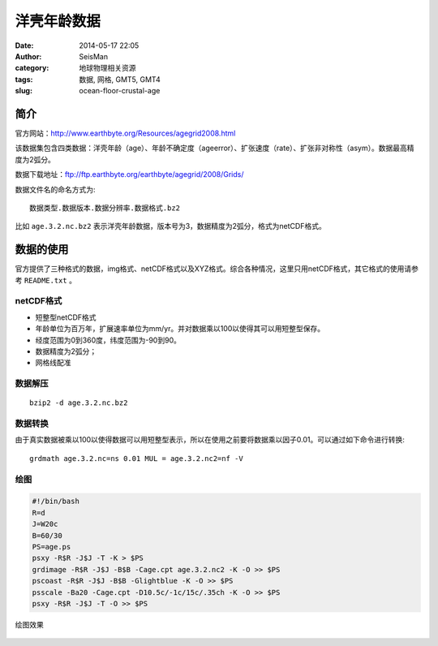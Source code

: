 洋壳年龄数据
############

:date: 2014-05-17 22:05
:author: SeisMan
:category: 地球物理相关资源
:tags: 数据, 网格, GMT5, GMT4
:slug: ocean-floor-crustal-age

简介
====

官方网站：http://www.earthbyte.org/Resources/agegrid2008.html

该数据集包含四类数据：洋壳年龄（age）、年龄不确定度（ageerror）、扩张速度（rate）、扩张非对称性（asym）。数据最高精度为2弧分。

数据下载地址：ftp://ftp.earthbyte.org/earthbyte/agegrid/2008/Grids/

数据文件名的命名方式为::

    数据类型.数据版本.数据分辨率.数据格式.bz2

比如 ``age.3.2.nc.bz2`` 表示洋壳年龄数据，版本号为3，数据精度为2弧分，格式为netCDF格式。

数据的使用
==========

官方提供了三种格式的数据，img格式、netCDF格式以及XYZ格式。综合各种情况，这里只用netCDF格式，其它格式的使用请参考 ``README.txt`` 。

netCDF格式
----------

- 短整型netCDF格式
- 年龄单位为百万年，扩展速率单位为mm/yr。并对数据乘以100以使得其可以用短整型保存。
- 经度范围为0到360度，纬度范围为-90到90。
- 数据精度为2弧分；
- 网格线配准

数据解压
--------

::

    bzip2 -d age.3.2.nc.bz2

数据转换
--------

由于真实数据被乘以100以使得数据可以用短整型表示，所以在使用之前要将数据乘以因子0.01。可以通过如下命令进行转换::

    grdmath age.3.2.nc=ns 0.01 MUL = age.3.2.nc2=nf -V

绘图
----

.. code-block:: bash

    #!/bin/bash
    R=d
    J=W20c
    B=60/30
    PS=age.ps
    psxy -R$R -J$J -T -K > $PS
    grdimage -R$R -J$J -B$B -Cage.cpt age.3.2.nc2 -K -O >> $PS
    pscoast -R$R -J$J -B$B -Glightblue -K -O >> $PS
    psscale -Ba20 -Cage.cpt -D10.5c/-1c/15c/.35ch -K -O >> $PS
    psxy -R$R -J$J -T -O >> $PS

绘图效果

.. figure:: /images/2014051701.jpg
   :width: 600 px
   :alt: crustal-age-of-ocean-floor
